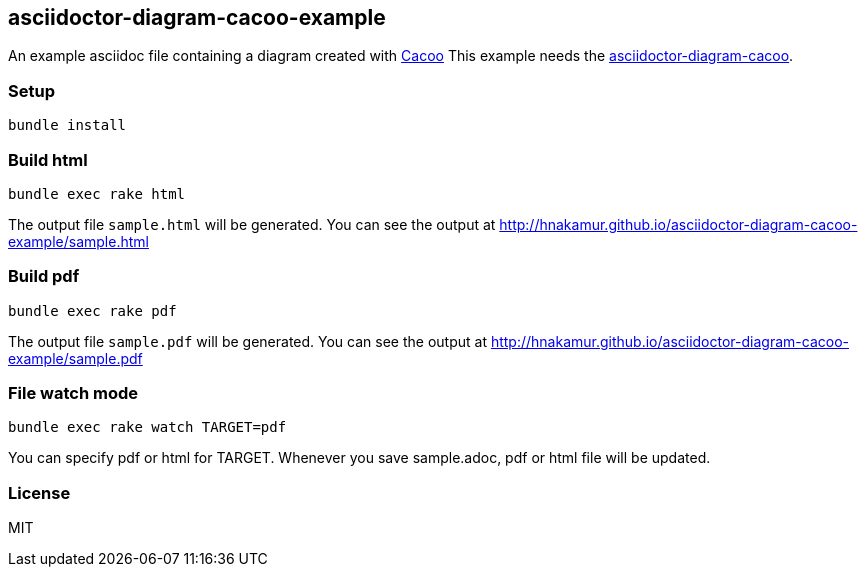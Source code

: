 == asciidoctor-diagram-cacoo-example

An example asciidoc file containing a diagram created with https://cacoo.com[Cacoo]
This example needs the https://github.com/hnakamur/asciidoctor-diagram-cacoo[asciidoctor-diagram-cacoo].

=== Setup

----
bundle install
----

=== Build html

----
bundle exec rake html
----

The output file `sample.html` will be generated.
You can see the output at http://hnakamur.github.io/asciidoctor-diagram-cacoo-example/sample.html

=== Build pdf

----
bundle exec rake pdf
----

The output file `sample.pdf` will be generated.
You can see the output at http://hnakamur.github.io/asciidoctor-diagram-cacoo-example/sample.pdf

=== File watch mode

----
bundle exec rake watch TARGET=pdf
----

You can specify pdf or html for TARGET.
Whenever you save sample.adoc, pdf or html file will be updated.

=== License

MIT

